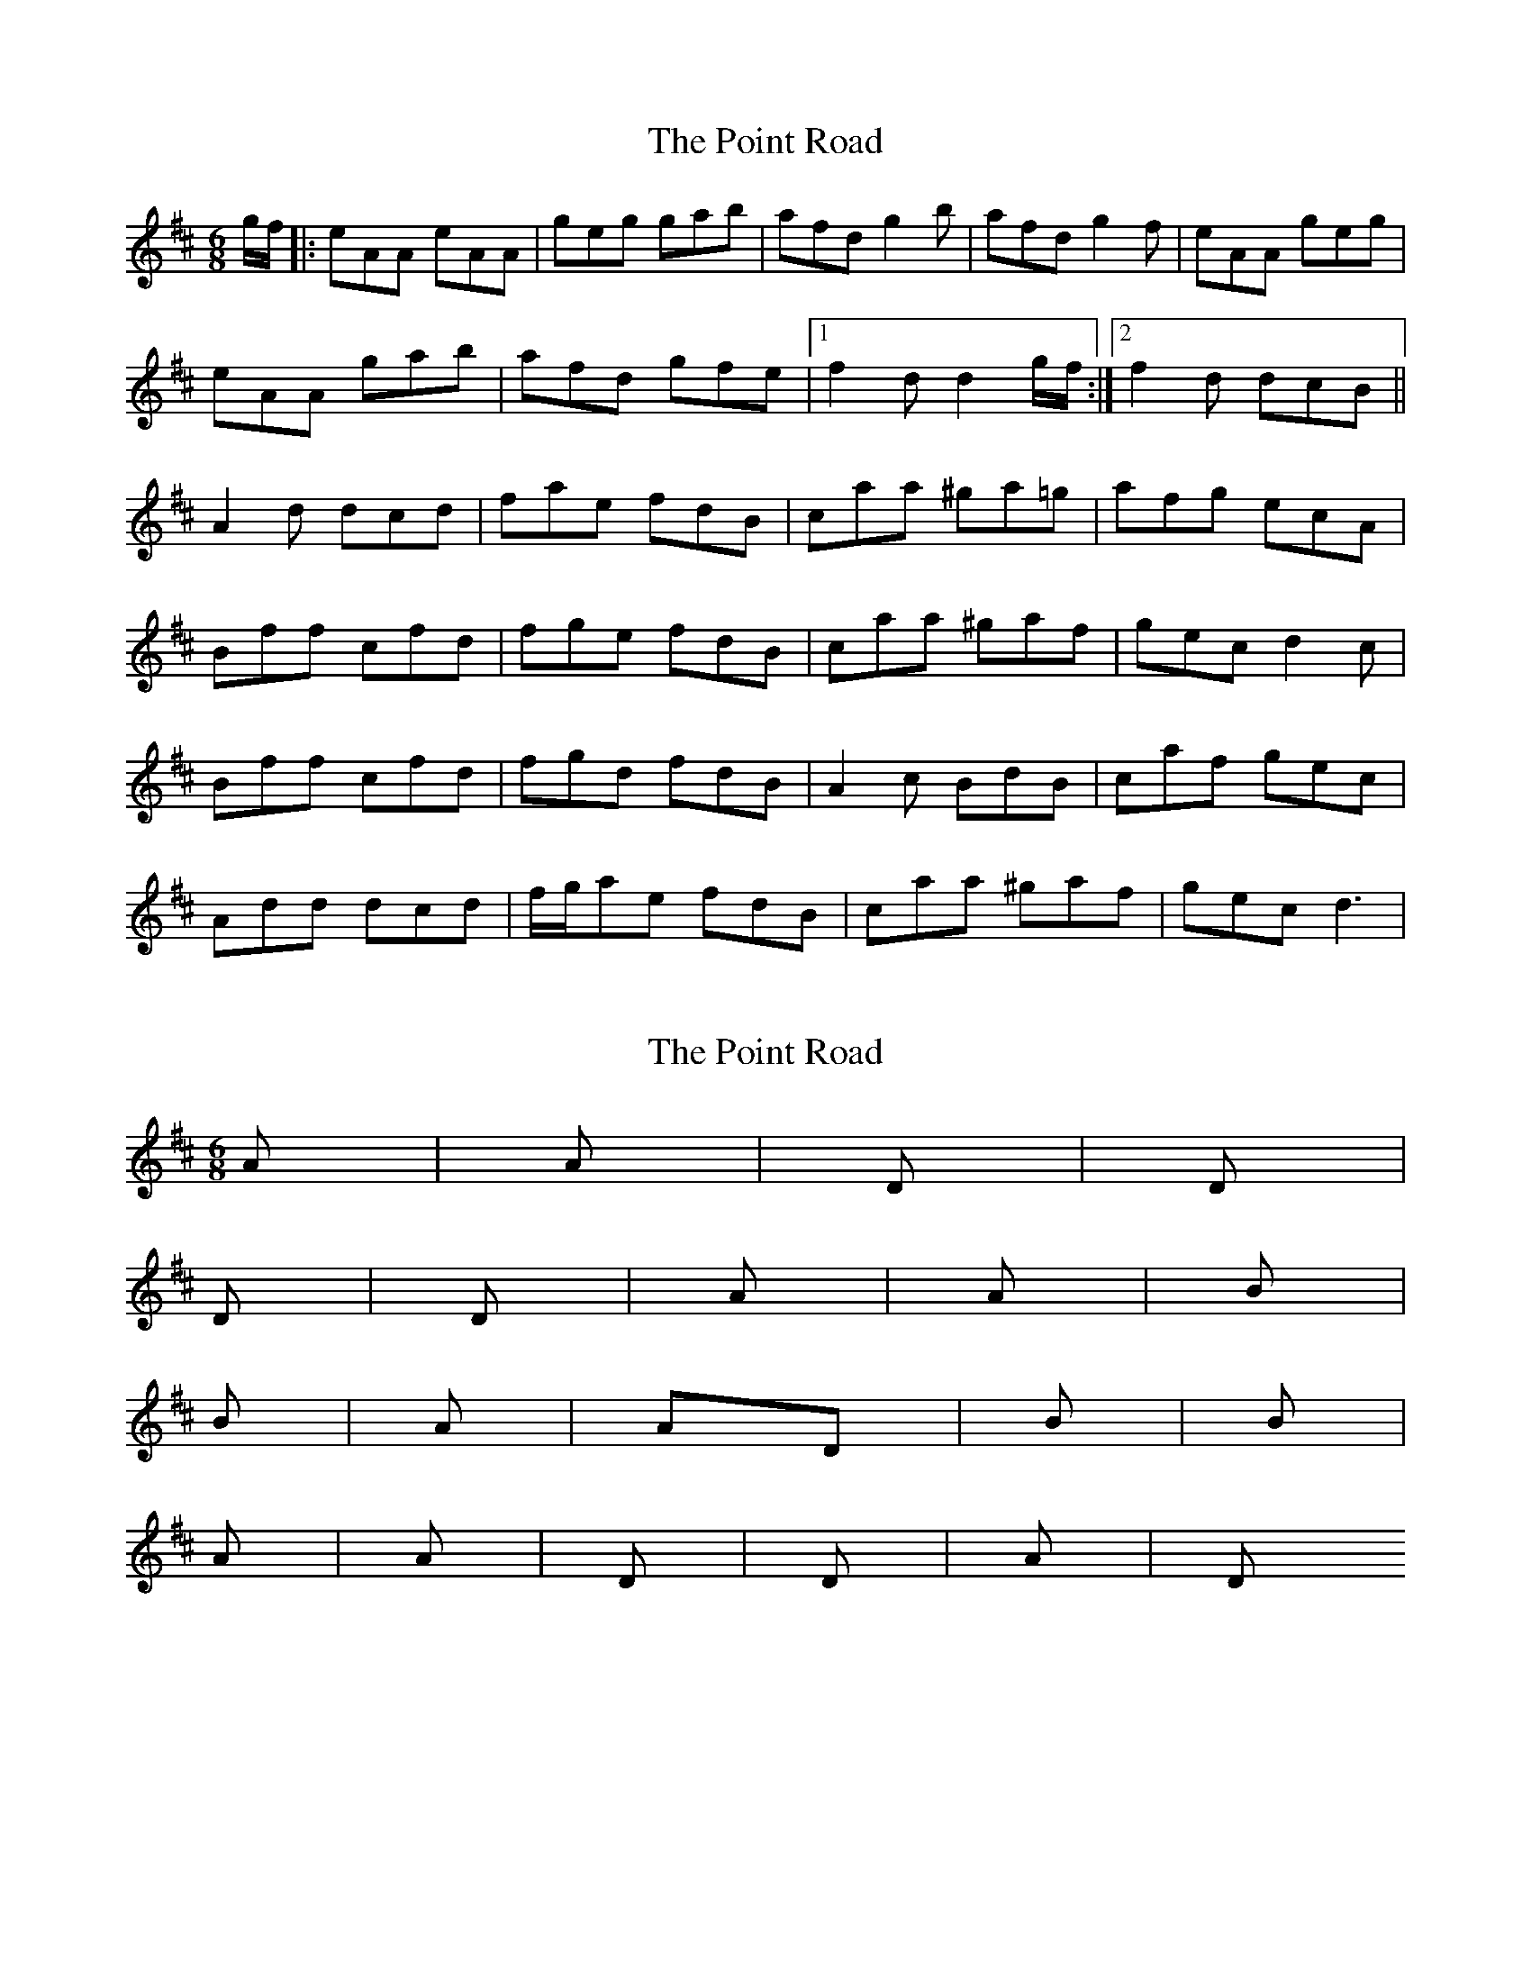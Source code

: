 X: 1
T: Point Road, The
Z: Johnny Jay
S: https://thesession.org/tunes/3182#setting3182
R: jig
M: 6/8
L: 1/8
K: Dmaj
g/f/|:eAA eAA|geg gab|afd g2 b|afd g2 f|eAA geg|
eAA gab|afd gfe|1 f2 d d2 g/f/:|2 f2 d dcB||
A2 d dcd|fae fdB|caa ^ga=g|afg ecA|
Bff cfd|fge fdB|caa ^gaf|gec d2 c|
Bff cfd|fgd fdB|A2 c BdB|caf gec|
Add dcd|f/g/ae fdB|caa ^gaf|gec d3|
X: 2
T: Point Road, The
Z: Edgar Bolton
S: https://thesession.org/tunes/3182#setting16273
R: jig
M: 6/8
L: 1/8
K: Dmaj
A | A | D | D |D | D | A | A | Bm |Bm | A | AD |Bm | Bm |A | A | D | D | A | D
